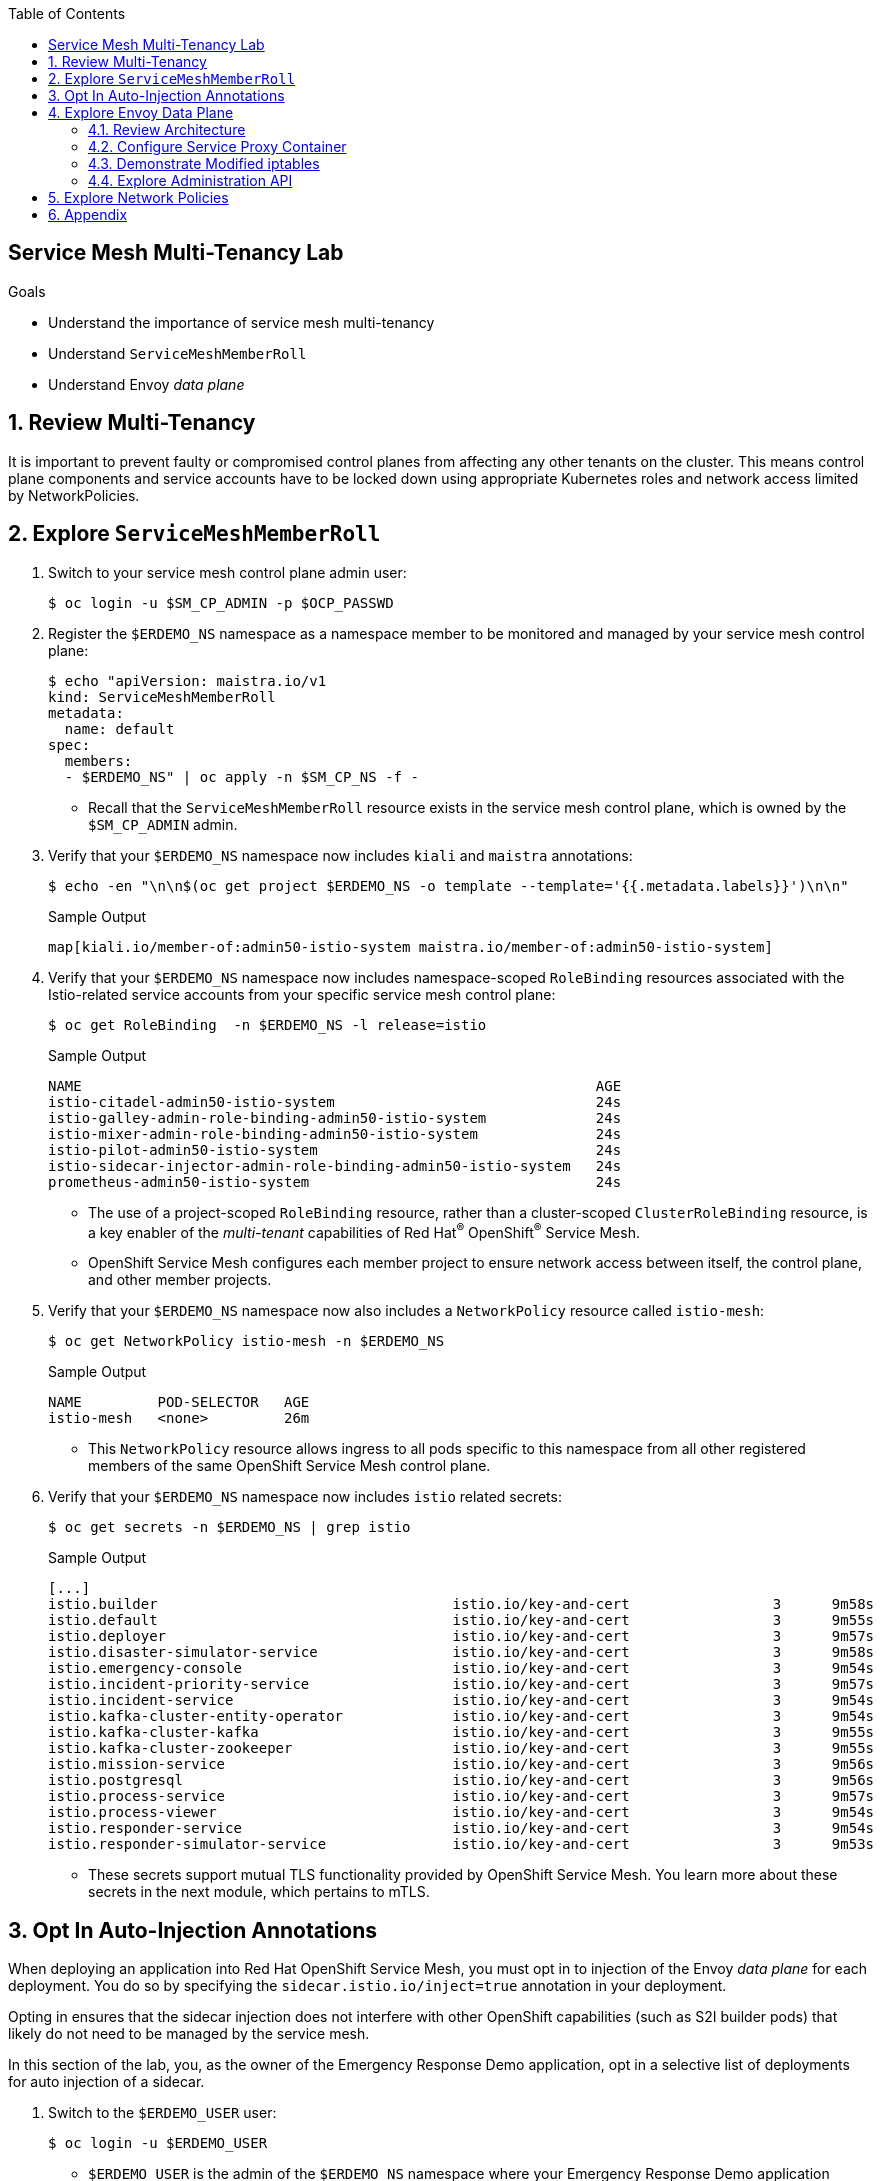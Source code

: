 :noaudio:
:scrollbar:
:toc2:
:linkattrs:
:data-uri:

== Service Mesh Multi-Tenancy Lab

.Goals
** Understand the importance of service mesh multi-tenancy
** Understand `ServiceMeshMemberRoll`
** Understand Envoy _data plane_

:numbered:

== Review Multi-Tenancy

It is important to prevent faulty or compromised control planes from affecting any other tenants on the cluster.
This means control plane components and service accounts have to be locked down using appropriate Kubernetes roles and network access limited by NetworkPolicies.

== Explore `ServiceMeshMemberRoll`

. Switch to your service mesh control plane admin user:
+
-----
$ oc login -u $SM_CP_ADMIN -p $OCP_PASSWD
-----

. Register the `$ERDEMO_NS` namespace as a namespace member to be monitored and managed by your service mesh control plane:
+
-----
$ echo "apiVersion: maistra.io/v1
kind: ServiceMeshMemberRoll
metadata:
  name: default
spec:
  members:
  - $ERDEMO_NS" | oc apply -n $SM_CP_NS -f -
-----

* Recall that the `ServiceMeshMemberRoll` resource exists in the service mesh control plane, which is owned by the `$SM_CP_ADMIN` admin.

. Verify that your `$ERDEMO_NS` namespace now includes `kiali` and `maistra` annotations:
+
-----
$ echo -en "\n\n$(oc get project $ERDEMO_NS -o template --template='{{.metadata.labels}}')\n\n"
-----
+
.Sample Output
-----
map[kiali.io/member-of:admin50-istio-system maistra.io/member-of:admin50-istio-system]
-----

. Verify that your `$ERDEMO_NS` namespace now includes namespace-scoped `RoleBinding` resources associated with the Istio-related service accounts from your specific service mesh control plane:
+
-----
$ oc get RoleBinding  -n $ERDEMO_NS -l release=istio
-----
+
.Sample Output
-----
NAME                                                             AGE
istio-citadel-admin50-istio-system                               24s
istio-galley-admin-role-binding-admin50-istio-system             24s
istio-mixer-admin-role-binding-admin50-istio-system              24s
istio-pilot-admin50-istio-system                                 24s
istio-sidecar-injector-admin-role-binding-admin50-istio-system   24s
prometheus-admin50-istio-system                                  24s
-----
* The use of a project-scoped `RoleBinding` resource, rather than a cluster-scoped `ClusterRoleBinding` resource, is a key enabler of the _multi-tenant_ capabilities of Red Hat^(R)^ OpenShift^(R)^ Service Mesh.

* OpenShift Service Mesh configures each member project to ensure network access between itself, the control plane, and other member projects.

. Verify that your `$ERDEMO_NS` namespace now also includes a `NetworkPolicy` resource called `istio-mesh`:
+
-----
$ oc get NetworkPolicy istio-mesh -n $ERDEMO_NS
-----
+
.Sample Output
-----
NAME         POD-SELECTOR   AGE
istio-mesh   <none>         26m
-----
* This `NetworkPolicy` resource allows ingress to all pods specific to this namespace from all other registered members of the same OpenShift Service Mesh control plane.

. Verify that your `$ERDEMO_NS` namespace now includes `istio` related secrets:
+
-----
$ oc get secrets -n $ERDEMO_NS | grep istio
-----
+
.Sample Output
-----
[...]
istio.builder                                   istio.io/key-and-cert                 3      9m58s
istio.default                                   istio.io/key-and-cert                 3      9m55s
istio.deployer                                  istio.io/key-and-cert                 3      9m57s
istio.disaster-simulator-service                istio.io/key-and-cert                 3      9m58s
istio.emergency-console                         istio.io/key-and-cert                 3      9m54s
istio.incident-priority-service                 istio.io/key-and-cert                 3      9m57s
istio.incident-service                          istio.io/key-and-cert                 3      9m54s
istio.kafka-cluster-entity-operator             istio.io/key-and-cert                 3      9m54s
istio.kafka-cluster-kafka                       istio.io/key-and-cert                 3      9m55s
istio.kafka-cluster-zookeeper                   istio.io/key-and-cert                 3      9m55s
istio.mission-service                           istio.io/key-and-cert                 3      9m56s
istio.postgresql                                istio.io/key-and-cert                 3      9m56s
istio.process-service                           istio.io/key-and-cert                 3      9m57s
istio.process-viewer                            istio.io/key-and-cert                 3      9m54s
istio.responder-service                         istio.io/key-and-cert                 3      9m54s
istio.responder-simulator-service               istio.io/key-and-cert                 3      9m53s
-----
* These secrets support mutual TLS functionality provided by OpenShift Service Mesh.
You learn more about these secrets in the next module, which pertains to mTLS.

== Opt In Auto-Injection Annotations

When deploying an application into Red Hat OpenShift Service Mesh, you must opt in to injection of the Envoy _data plane_ for each deployment.
You do so by specifying the `sidecar.istio.io/inject=true` annotation in your deployment.

Opting in ensures that the sidecar injection does not interfere with other OpenShift capabilities (such as S2I builder pods) that likely do not need to be managed by the service mesh.

In this section of the lab, you, as the owner of the Emergency Response Demo application, opt in a selective list of deployments for auto injection of a sidecar.

. Switch to the `$ERDEMO_USER` user:
+
-----
$ oc login -u $ERDEMO_USER
-----
* `$ERDEMO_USER` is the admin of the `$ERDEMO_NS` namespace where your Emergency Response Demo application resides.

. Review the contents of link:https://github.com/gpe-mw-training/ocp_service_mesh_advanced/blob/master/utils/inject_istio_annotation.sh[this script], which iterates through the DeploymentConfig of your Emergency Response Demo application and adds the `sidecar.istio/inject=true` annotation.
+
****
*Questions*:

* Which DeploymentConfig resources of the Emergency Response Demo application are to be opted into your service mesh?
* Which resources of the Emergency Response Demo application will not be managed by your service mesh?
****

. Execute the shell script that adds Envoy auto-injection annotations to Emergency Response Demo deployments:
+
-----
$ curl https://raw.githubusercontent.com/gpe-mw-training/ocp_service_mesh_advanced/master/utils/inject_istio_annotation.sh \
    -o $HOME/lab/inject_istio_annotation.sh && \
    chmod 775 $HOME/lab/inject_istio_annotation.sh && \
    $HOME/lab/inject_istio_annotation.sh
-----

. After completion of the script, review the list of Emergency Response-related pods:
+
-----
$ oc get pods -l group=erd-services -n $ERDEMO_NS
-----
+
.Sample Output
-----
user50-disaster-simulator-1-p9gfl          2/2     Running   7          9h
user50-incident-priority-service-1-hgmdn   2/2     Running   4          9h
user50-incident-service-1-sz4dk            2/2     Running   3          9h
user50-mission-service-1-jz2r8             2/2     Running   9          9h
user50-process-service-4-cz5sz             2/2     Running   5          7h17m
user50-responder-service-1-qm5gn           2/2     Running   3          7h14m
user50-responder-simulator-1-tdrz2         2/2     Running   6          7h13m
-----
* Note that each of these pods indicates that two containers have started.

. Use a script similar to this to identify a list of container names for each of the pods:
+
-----
$ for POD_NAME in $(oc get pods -n $ERDEMO_NS -l group=erd-services -o jsonpath='{range .items[*]}{.metadata.name}{"\n"}')
do
    oc get pod $POD_NAME  -n $ERDEMO_NS -o jsonpath='{.metadata.name}{"    :\t\t"}{.spec.containers[*].name}{"\n"}'
done
-----
+
.Sample Output
-----
[...]
user50-disaster-simulator-1-p9gfl    :          user50-disaster-simulator        istio-proxy
user50-incident-priority-service-1-hgmdn    :   user50-incident-priority-service istio-proxy
user50-incident-service-1-sz4dk    :            user50-incident-service          istio-proxy
user50-mission-service-1-jz2r8    :             user50-mission-service           istio-proxy
user50-process-service-4-cz5sz    :             user50-process-service           istio-proxy
user50-responder-service-1-qm5gn    :           user50-responder-service         istio-proxy
user50-responder-simulator-1-tdrz2    :         user50-responder-simulator       istio-proxy
-----

* Note that each pod now contains an additional `istio-proxy` container colocated with the primary business service container.
* Recall from a previous lab that OpenShift Service Mesh uses a Kubernetes link:https://kubernetes.io/docs/reference/access-authn-authz/admission-controllers/#mutatingadmissionwebhook[`MutatingAdmissionWebhook`] for automatically injecting the sidecar proxy into user pods.



== Explore Envoy Data Plane

=== Review Architecture
Envoy has many features useful for inter-service communication.
To help understand Envoy's features and capabilities, you need to be familiar with the following terminology:

* *Listeners*: Listeners expose a port to the outside world into which an application can connect--for example, a listener on port 8080 accepts traffic and applies any configured behavior to that traffic.

* *Routes*: Routes are rules for how to handle traffic that comes in on listeners--for example, if a request comes in and matches `/incident`, the route directs that traffic to the incident _cluster_.

* *Clusters*: Clusters are specific upstream services to which Envoy can direct traffic--for example, if `incident-v1` and `incident-v2` are separate clusters, _routes_ can specify rules about how traffic is directed to either `v1` or `v2` of the incident service.


Traffic comes from a downstream system into Envoy via a listener.
This traffic is routed to one of Envoy's clusters, which is responsible for sending that traffic to an upstream system.
Downstream to upstream is how traffic always flows through Envoy.

{nbsp}
{nbsp}

image::images/envoy_architecture.png[]


=== Configure Service Proxy Container

. Delete any `deploy` pods that are in a `completed` status and have not yet been deleted:
+
-----
$ curl https://raw.githubusercontent.com/gpe-mw-training/ocp_service_mesh_advanced/master/utils/delete_pod_deploys.sh \
    -o $HOME/lab/delete_pod_deploys.sh && \
    chmod 775 $HOME/lab/delete_pod_deploys.sh

$HOME/lab/delete_pod_deploys.sh
-----

. Capture the details of the `istio-proxy` container configuration from the `responder-service` pod of the Emergency Response Demo application:
+
-----
$ oc get pod -n $ERDEMO_NS \
       $(oc get pod -n $ERDEMO_NS | grep "^$ERDEMO_USER-responder-service" | awk '{print $1}') \
       -o json \
       | jq .spec.containers[1] \
        > $HOME/lab/responder_envoy.json
-----

. Study the details of the `istio-proxy` container:
+
-----
$ less $HOME/lab/responder_envoy.json
-----

. Answer the following questions pertaining to this `istio-proxy` container:
+
****
*Questions*:

* What URL does OpenShift use to pull the remote Envoy proxy image that serves as the basis of this Envoy proxy sidecar?
* What is the maximum amount of RAM and CPU dedicated to this Envoy proxy sidecar container?
* What is the URL that the Envoy proxy sidecar uses to communicate with the Pilot component of OpenShift Service Mesh?
****

ifdef::showscript[]

*Answers*:

. `registry.redhat.io/openshift-service-mesh/proxyv2-rhel8:1.0.1`
. CPU: 500m,  memory: 128Mi
. `istio-pilot.admin50-istio-system:15010`

endif::showscript[]

=== Demonstrate Modified iptables

When an Envoy service proxy is injected into an application pod, the `istio-cni` resource modifies iptables on the node that the pod lands on.
Recall from a previous lab that the `istio-cni` resource is deployed as a DaemonSet and subsequently runs one pod for all of the nodes in an OpenShift cluster.

In particular, the `istio-cni` resource creates iptable rules so that all ingress to and egress from the application container is redirected to port 15001 of the pod.
The Envoy service proxy has its listener bound to port 15001.


Have your instructor demonstrate these modified iptable rules in a manner similar to the following:

. Identify the OpenShift Container Platform worker node that one of the Emergency Response Demo application pods is running on:
+
-----
$ oc get pod user50-responder-service-6-5xr86 -o json | jq .spec.nodeName
-----
+
.Sample Output
-----
[...]
ip-10-0-136-113.eu-central-1.compute.internal
-----


. Identify the ID of either container (application container or `envoy-proxy`) in that pod:
+
-----
$ oc describe pod user50-responder-service-6-5xr86 | grep cri-o
-----
+
.Sample Output
-----
[...]
Container ID:  cri-o://397fea50eb8ecd03db9fe8c9a7657c7980f23c8462e9cf2554e9a4493308e651
Container ID:  cri-o://90260d3d7ece810bb4c44a8aee3e23ebe50fd6b1225d48e6e103da070194c53a
-----


. Set up a debug session into the node where the target Emergency Response pod runs:
+
-----
$ oc debug node/ip-10-0-136-113.eu-central-1.compute.internal
-----

. On that OpenShift node, switch to the host operating system shell that runs host operating system binaries:
+
-----
sh-4.4# chroot /host
-----

. Using the previously determined container ID, determine the operating system process ID of the container on the OpenShift node:
+
-----
sh-4.4# crictl inspect --output json  90260d3d7ece810bb4c44a8aee3e23ebe50fd6b1225d48e6e103da070194c53a | grep pid
-----
+
.Sample Output
-----
45315
-----

. Using the process ID of the container, view the iptable rules on that host machine:
+
-----
sh-4.4# nsenter -t 45315 -n iptables -t nat -S
-----
+
.Sample Output
-----
-P PREROUTING ACCEPT
-P INPUT ACCEPT
-P POSTROUTING ACCEPT
-P OUTPUT ACCEPT
-N ISTIO_REDIRECT
-N ISTIO_IN_REDIRECT
-N ISTIO_INBOUND
-N ISTIO_OUTPUT
-A PREROUTING -p tcp -j ISTIO_INBOUND
-A OUTPUT -p tcp -j ISTIO_OUTPUT
-A ISTIO_REDIRECT -p tcp -j REDIRECT --to-ports 15001
-A ISTIO_IN_REDIRECT -p tcp -j REDIRECT --to-ports 15001
-A ISTIO_INBOUND -p tcp -m tcp --dport 8080 -j ISTIO_IN_REDIRECT
-A ISTIO_OUTPUT ! -d 127.0.0.1/32 -o lo -j ISTIO_REDIRECT
-A ISTIO_OUTPUT -m owner --uid-owner 1000710001 -j RETURN
-A ISTIO_OUTPUT -m owner --gid-owner 1000710001 -j RETURN
-A ISTIO_OUTPUT -d 127.0.0.1/32 -j RETURN
-A ISTIO_OUTPUT -j ISTIO_REDIRECT
-----
* Note that all of the incoming traffic for this operating system process to port 8080--the port on which the Emergency Response `response-service` is listening--is being redirected to port 15001--the port on which the `istio-proxy` is listening.
The same holds true for the outgoing traffic.


=== Explore Administration API

The Envoy data plane API provides an open standard for centralized management of a large fleet of Envoys.
Instead of copying configuration files to the many Envoy proxies in a typical microservice-architected application, a central point of control is available.

The administration API of each envoy container is available using the `curl` utility from within any application pod enabled with Envoy.

. Log in to OpenShift as the owner of the Emergency Response Demo application:
+
-----
$ oc login -u $ERDEMO_USER -p $OCP_PASSWD
-----

. Retrieve the help documentation provided by the Envoy administration API:
+
-----
$ oc -n $ERDEMO_NS rsh -c $ERDEMO_USER-responder-service \
    `oc get pod -n $ERDEMO_NS | grep "responder-service" | grep "Running" | awk '{print $1}'` \
    curl http://127.0.0.1:15000/help
-----

. Retrieve the status of all of the clusters visible to this Envoy service proxy:
+
-----
$ oc -n $ERDEMO_NS rsh -c $ERDEMO_USER-responder-service \
    `oc get pod -n $ERDEMO_NS | grep "responder-service" | grep "Running" | awk '{print $1}'` \
    curl http://127.0.0.1:15000/clusters?format=json \
     > $HOME/lab/responder-service-clusters.json
-----

. Skim through the contents of `$HOME/lab/responder-service-clusters.json`.
* Note that this information includes all discovered upstream hosts in each cluster along with per-host statistics. This is useful for debugging service discovery issues.
* Also note that absolutely all `cluster_statuses` reference services to your specific Emergency Response Demo application or your specific service mesh control plane.
+
IMPORTANT: Under no circumstances do any of your Envoy proxies have visibility to services that you do not own. This is critical from performance, scalability, and security perspectives.

. Inspect the configuration sent by Pilot to your pod's sidecar using `istioctl`:
+
-----
$ istioctl proxy-config cluster -n $ERDEMO_NS \
    `oc get pod -n $ERDEMO_NS | grep "responder-service" | awk '{print $1}'` -o json | less
-----

. Search for the destination service name to see an embedded metadata JSON element that names the specific DestinationRule that pod is currently using to communicate with the external service:
+
-----
$ oc -n $ERDEMO_NS rsh -c $ERDEMO_USER-responder-service \
  `oc get pod -n $ERDEMO_NS | grep "responder-service" | awk '{print $1}'` \
  curl http://127.0.0.1:15000/config_dump \
  | jq ".configs | .[] | select(.dynamic_route_configs) | .dynamic_route_configs" | less
-----

== Explore Network Policies

In multi-tenancy mode, OpenShift Service Mesh creates an isolated network for each mesh instance using `NetworkPolicy` resources. Pods within the mesh can communicate with each other and with pods in the data plane. Communication between pods in different meshes is not allowed.
Note that during service mesh installation, existing `NetworkPolicy` objects are not touched or deleted.

. Review the `NetworkPolicy` resources created by the service mesh:
.. Log in to OpenShift as the owner of the Emergency Response Demo application:
+
-----
$ oc login -u $ERDEMO_USER -p $OCP_PASSWD
-----
.. List the `NetworkPolicy` resources in the Emergency Response namespace:
+
----
$ oc get networkpolicy -n $ERDEMO_NS
----
+
.Sample Output
----
istio-expose-route                       maistra.io/expose-route=true              19h
istio-mesh                               <none>                                    19h
kafka-cluster-network-policy-kafka       strimzi.io/name=kafka-cluster-kafka       32h
kafka-cluster-network-policy-zookeeper   strimzi.io/name=kafka-cluster-zookeeper   32h
----
** `kafka-cluster-network-policy-kafka` and `kafka-cluster-network-policy-zookeeper` are created when installing the Kafka cluster, and define ingress rules for the Kafka and Zookeeper pods.
** `istio-mesh` and `istio-expose-route` are created when adding the namespace to the service mesh.
.. Review the `istio-mesh` network policy:
+
----
$ oc get networkpolicy istio-mesh -n $ERDEMO_NS -o yaml
----
+
.Sample Output
----
kind: NetworkPolicy
apiVersion: networking.k8s.io/v1
metadata:
  annotations:
    [...]
  name: istio-mesh
  [...]
  namespace: user1-er-demo
  labels:
    [...]
spec:
  podSelector: {}
  ingress:
    - from:
        - namespaceSelector:
            matchLabels:
              maistra.io/member-of: admin1-istio-system
  policyTypes:
    - Ingress
----
** This policy allows all ingress traffic between namespaces that are labeled with `maistra.io/member-of: $SM_CP_ADMIN-istio-system`. This includes the service mesh data plane namespace as well as the mesh member namespaces as defined in `ServiceMeshMemberRoll`.

.. Review the `istio-expose-route` network policy:
+
----
$ oc get networkpolicy istio-expose-route -n $ERDEMO_NS -o yaml
----
+
.Sample Output
----
kind: NetworkPolicy
apiVersion: networking.k8s.io/v1
metadata:
  annotations:
  [...]
  name: istio-expose-route
  [...]
  namespace: user1-er-demo
  labels:
    [...]
spec:
  podSelector:
    matchLabels:
      maistra.io/expose-route: 'true'
  ingress:
    - from:
        - namespaceSelector:
            matchLabels:
              network.openshift.io/policy-group: ingress
  policyTypes:
    - Ingress
----
** This policy allows ingress traffic between namespaces that are labeled with `network.openshift.io/policy-group: ingress` and pods with the `maistra.io/expose-route: 'true'` label. The `openshift-ingress` namespace--in which the OpenShift router pods run--has the `network.openshift.io/policy-group: ingress` label so annotated pods can be reached through a route.

. Check if pods in the Emergency Response Demo application are reachable from outside the service mesh:
.. Obtain a remote shell into the `stage-apicast` pod in the `apicast` namespace:
+
----
$ oc rsh -n $GW_PROJECT stage-apicast-1-xxxxx
----
.. In the remote shell, `curl` the incident service through its service name:
+
----
sh-4.2$ curl http://$ERDEMO_USER-incident-service.$ERDEMO_NS.svc:8080/incidents
----

.. Exit the remote shell.
.. In a normal shell, call the incident service through its exposed URL:
+
----
$ curl http://$ERDEMO_USER-incident-service.apps.$SUBDOMAIN_BASE/incidents
----
** Expect both `curl` requests to fail.
+
****
*Question*:

* Based on this test, is this service mesh network isolated? Can you explain?
****

. Add the `maistra.io/expose-route: 'true'` label to the template section of the DeploymentConfig of the incident service:
+
----
kind: DeploymentConfig
apiVersion: apps.openshift.io/v1
metadata:
 [...]
spec:
  [...]
  template:
    metadata:
      labels:
        app: user1-incident-service
        group: erd-services
        maistra.io/expose-route: 'true'
      annotations:
        sidecar.istio.io/inject: 'true'
    spec:
    [...]
----
. Save the DeploymentConfig.
. Once the incident service pod is redeployed, try to call the incident service from outside the cluster again.
+
****
*Question*:

* What do you observe?
****

. To preserve functionality of the Emergency Response Demo console, repeat the same process for that `DeploymentConfig`.
If you do not do this, you will not be able to access the console until you have fully configured the application in the next module.
+
[TIP]
====
Alternatively, run the following `oc patch` command:

----
$ oc patch dc $ERDEMO_USER-emergency-console -p '{"spec": {"template": {"metadata": {"labels": {"maistra.io/expose-route": "true"}}}}}'
----
====

== Appendix

.References

* link:https://docs.google.com/document/d/1eMnLBpcJNMahoE6cYKcECp_Jcy4Haj3qc36RBAO9J-U/edit#[Operator-Based Soft Multi-Tenancy]
* link:https://maistra.io/docs/comparison-with-istio/#_cluster_scoped_custom_resources[Comparison between Red Hat OpenShift Service Mesh and Istio]
* link:https://istio.io/blog/2019/data-plane-setup/[Demystifying Istio's Sidecar Injection Model]


ifdef::showscript[]
== Instructor Notes

. The two databases leveraged by the Emergency Response Demo application (`postgresql` and `$ERDEMO_USER-process-service-postgresql`) are also now injected with an Envoy proxy.
.. Verify that this is in fact the case either through the OpenShift Container Platform web console or the `oc` utility.

=== Envoy Access Log File

.TO-DO:
* https://aspenmesh.io/how-to-debug-istio-mutual-tls-mtls-policy-issues-using-aspen-mesh/
* global.proxy.accessLogFile
* Is this log file any different than what is already being logged from Envoy in OpenShift Service Mesh?
* What is a good example of using it to debug Istio configuration and policy issues?

=== Debug Envoy and Pilot

The source of truth for a given moment is always found in your pod’s Envoy sidecar configuration.
In this section of the lab, you link:https://istio.io/docs/ops/troubleshooting/proxy-cmd/[debug Envoy and Pilot].


link:https://www.erdemo.io/gettingstarted/[Getting Started]


endif::showscript[]